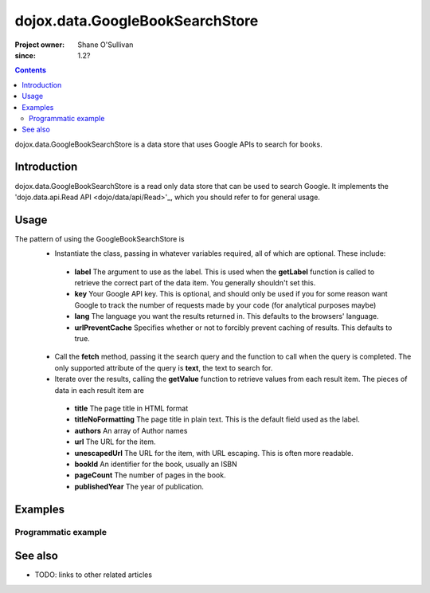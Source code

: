 .. _dojox/data/GoogleBookSearchStore:

================================
dojox.data.GoogleBookSearchStore
================================

:Project owner: Shane O'Sullivan
:since: 1.2?

.. contents ::
   :depth: 2

dojox.data.GoogleBookSearchStore is a data store that uses Google APIs to search for books.

Introduction
============

dojox.data.GoogleBookSearchStore is a read only data store that can be used to search Google.  It implements the 'dojo.data.api.Read API <dojo/data/api/Read>'_, which you should refer to for general usage.

Usage
=====

The pattern of using the GoogleBookSearchStore is
 * Instantiate the class, passing in whatever variables required, all of which are optional.  These include:

  * **label** The argument to use as the label.  This is used when the **getLabel** function is called to retrieve the correct part of the data item.  You generally shouldn't set this.
  * **key** Your Google API key.  This is optional, and should only be used if you for some reason want Google to track the number of requests made by your code (for analytical purposes maybe)
  * **lang** The language you want the results returned in.  This defaults to the browsers' language.
  * **urlPreventCache** Specifies whether or not to forcibly prevent caching of results.  This defaults to true.

 * Call the **fetch** method, passing it the search query and the function to call when the query is completed.  The only supported attribute of the query is **text**, the text to search for.
 * Iterate over the results, calling the **getValue** function to retrieve values from each result item.  The pieces of data in each result item are

  * **title** The page title in HTML format
  * **titleNoFormatting** The page title in plain text. This is the default field used as the label.
  * **authors** An array of Author names
  * **url** The URL for the item.
  * **unescapedUrl** The URL for the item, with URL escaping. This is often more readable.
  * **bookId** An identifier for the book, usually an ISBN
  * **pageCount** The number of pages in the book.
  * **publishedYear** The year of publication.

.. js ::
 
 <script type="text/javascript">
  dojo.require("dojox.data.GoogleSearchStore");
  var store = new dojox.data.GoogleBookSearchStore();

  var query = {text: "Wheel of Time"};

  var callbackFunction = function(/*Array*/ items){
    
    console.log("Successfully retrieved " + items.length + " items for the query '" + query.text + "'");
    dojo.forEach(items, function(item){
      console.log ("Title is " + store.getValue(item, "title"));
      console.log ("Author is " + store.getValue(item, "authors").join(", "));
      console.log ("Url is " + store.getValue(item, "unescapedUrl"));
      console.log ("Page Count " + store.getValue(item, "pageCount"));
    })
  };

  var onErrorFunction = function(){
    console.log("An error occurred getting Google Search data");
  }

  store.fetch({
    query: query,
    count: 20,
    start: 0,
    onComplete: callbackFunction,
    onError: onErrorFunction
  });
 </script>



Examples
========

Programmatic example
--------------------

.. code-example::

  .. js ::

    <script type="text/javascript">
    dojo.require("dojox.data.GoogleSearchStore");

    function doSearch(){

      var store = new dojox.data.GoogleBookSearchStore();

      var query = {text: dojo.byId("searchInput").value};

      var callbackFunction = function(/*Array*/ items){

        var table = dojo.byId("resultTable");
        var tableBody = table.tBodies[0];
        dojo.empty(tableBody);

        // Show the table
        dojo.style(table, "display", "");
        var emptyArr = [];
      
        dojo.forEach(items, function(item, index){
          var row = dojo.create("tr", {}, tableBody);
  
          var numberCell = dojo.create("td", {innerHTML: index}, row);

          var authors = store.getValue(item, "authors") || emptyArr;
          if(!dojo.isArray(authors)){
            authors = [authors];
          }

          dojo.create("td", {innerHTML: store.getValue(item, "titleNoFormatting")}, row);
          dojo.create("td", {innerHTML: authors.join(", ") }, row);
          dojo.create("td", {innerHTML: store.getValue(item, "pageCount") }, row);

          var urlCell = dojo.create("td", {}, row);
          dojo.create("a", {
                             href: store.getValue(item, "unescapedUrl"),
                             innerHTML: "Link",
                             target: "_blank"
                           }, urlCell);
        })
      };

      var onErrorFunction = function(){
        console.log("An error occurred getting Google Search data");
      }

      store.fetch({
        query: query,
        count: 20,
        start: 0,
        onComplete: callbackFunction,
        onError: onErrorFunction
      });
      console.log("called fetch with query", query);

    }
    </script>

  .. html ::

    <div>
      <span>Enter Search Text</span>
      <input type="text" value="Wheel of Time" id="searchInput">
      <button onclick="doSearch()">Search</button>
    </div>

    <table id="resultTable" style="border: 1px solid black; display: none;">
      <thead>
        <th>#</th>
        <th>Title</th>
        <th>Authors</th>
        <th>Page Count</th>
        <th>Link</th>
      </thead>
      <tbody>
      </tbody>
    </table>

See also
========

* TODO: links to other related articles
